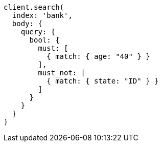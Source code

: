 [source, ruby]
----
client.search(
  index: 'bank',
  body: {
    query: {
      bool: {
        must: [
          { match: { age: "40" } }
        ],
        must_not: [
          { match: { state: "ID" } }
        ]
      }
    }
  }
)
----